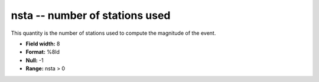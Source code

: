 .. _Trace4.0-nsta_attributes:

**nsta** -- number of stations used
-----------------------------------

This quantity is the number of
stations used to compute the magnitude of the event.

* **Field width:** 8
* **Format:** %8ld
* **Null:** -1
* **Range:** nsta > 0
